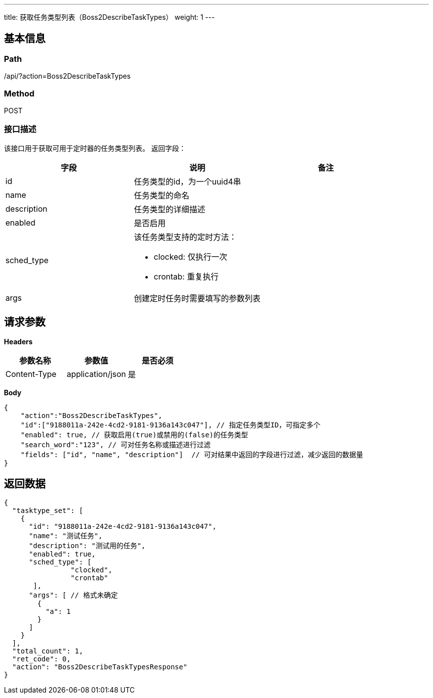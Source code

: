 ---
title: 获取任务类型列表（Boss2DescribeTaskTypes）
weight: 1
---

== 基本信息

=== Path
/api/?action=Boss2DescribeTaskTypes

=== Method
POST

=== 接口描述
该接口用于获取可用于定时器的任务类型列表。
返回字段：

|===
| 字段 | 说明 | 备注

| id
| 任务类型的id，为一个uuid4串
|

| name
| 任务类型的命名
|

| description
| 任务类型的详细描述
|

| enabled
| 是否启用
|

| sched_type
a|
该任务类型支持的定时方法：

* clocked: 仅执行一次
* crontab: 重复执行
|

| args
| 创建定时任务时需要填写的参数列表
|
|===


== 请求参数

*Headers*

[cols="3*", options="header"]

|===
| 参数名称 | 参数值 | 是否必须

| Content-Type
| application/json
| 是
|===

*Body*

[,javascript]
----
{
    "action":"Boss2DescribeTaskTypes",
    "id":["9188011a-242e-4cd2-9181-9136a143c047"], // 指定任务类型ID，可指定多个
    "enabled": true, // 获取启用(true)或禁用的(false)的任务类型
    "search_word":"123", // 可对任务名称或描述进行过滤
    "fields": ["id", "name", "description"]  // 可对结果中返回的字段进行过滤，减少返回的数据量
}
----

== 返回数据

[,javascript]
----
{
  "tasktype_set": [
    {
      "id": "9188011a-242e-4cd2-9181-9136a143c047",
      "name": "测试任务",
      "description": "测试用的任务",
      "enabled": true,
      "sched_type": [
                "clocked",
                "crontab"
       ],
      "args": [ // 格式未确定
        {
          "a": 1
        }
      ]
    }
  ],
  "total_count": 1,
  "ret_code": 0,
  "action": "Boss2DescribeTaskTypesResponse"
}
----
